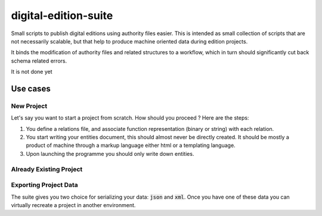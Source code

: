 ######################
digital-edition-suite
######################

.. image:: https://travis-ci.com/D-K-E/digital-edition-suite.svg?branch=master
    :target: https://travis-ci.com/D-K-E/digital-edition-suite

Small scripts to publish digital editions using authority files easier.
This is intended as small collection of scripts that are not necessarily scalable, 
but that help to produce machine oriented data during edition projects.

It binds the modification of authority files and related structures to a workflow,
which in turn should significantly cut back schema related errors.

It is not done yet

Use cases
==========

New Project
------------

Let's say you want to start a project from scratch. How should you proceed ?
Here are the steps:

1. You define a relations file, and associate function representation (binary
   or string) with each relation.

2. You start writing your entities document, this should almost never be
   directly created. It should be mostly a product of machine through a markup
   language either html or a templating language.

3. Upon launching the programme you should only write down entities. 


Already Existing Project
--------------------------


Exporting Project Data
----------------------

The suite gives you two choice for serializing your data: :code:`json` and
:code:`xml`. Once you have one of these data you can virtually recreate a
project in another environment.

